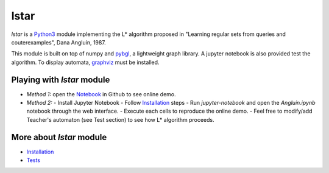 lstar
==============

.. _pybgl: https://github.com/nokia/pybgl.git 
.. _wiki: https://github.com/nokia/regexp-learner/wiki
.. _graphviz: http://graphviz.org/
.. _Python3: http://python.org/

`lstar` is a Python3_ module implementing the L* algorithm proposed in "Learning regular sets from queries and couterexamples", Dana Angluin, 1987.

This module is built on top of numpy and pybgl_, a lightweight graph library. A jupyter notebook is also provided test the algorithm. To display automata, graphviz_ must be installed.

==================
Playing with `lstar` module
==================

.. _Notebook: https://github.com/nokia/regexp-learner/blob/master/Angluin.ipynb

- *Method 1:* open the Notebook_ in Github to see online demo.
- *Method 2:*
  - Install Jupyter Notebook
  - Follow Installation_ steps
  - Run `jupyter-notebook` and open the `Angluin.ipynb` notebook through the web interface.
  - Execute each cells to reproduce the online demo.
  - Feel free to modify/add Teacher's automaton (see Test section) to see how L* algorithm proceeds.

==================
More about `lstar` module
==================

.. _Installation: https://github.com/nokia/regexp-learner/wiki/Installation
.. _Tests: https://github.com/nokia/regexp-leader/wiki/Test

- Installation_
- Tests_
